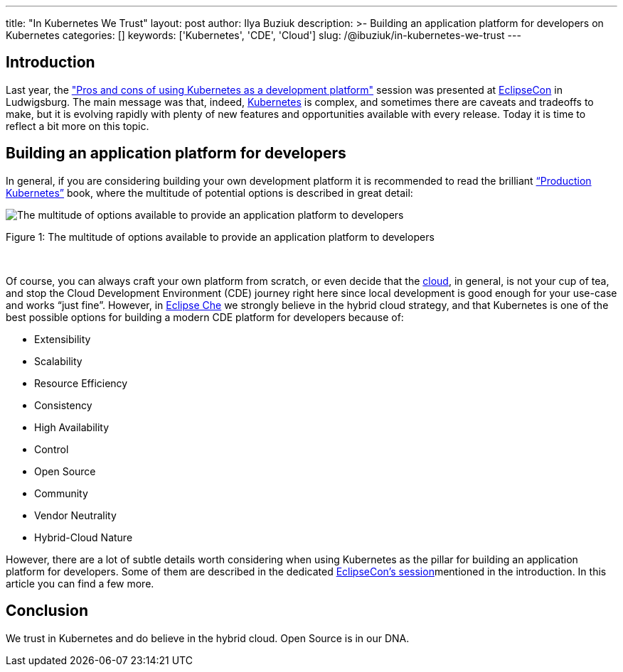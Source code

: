 ---
title: "In Kubernetes We Trust"
layout: post
author: Ilya Buziuk
description: >-
  Building an application platform for developers on Kubernetes
categories: []
keywords: ['Kubernetes', 'CDE', 'Cloud']
slug: /@ibuziuk/in-kubernetes-we-trust
---

== Introduction

Last year, the link:https://www.youtube.com/watch?v=eIOZq_e-Fjs["Pros and cons of using Kubernetes as a development platform"]  session was presented at link:https://www.eclipse.org/events/2023/eclipsecon/[EclipseCon] in Ludwigsburg. The main message was that, indeed, link:https://kubernetes.io/[Kubernetes] is complex, and sometimes there are caveats and tradeoffs to make, but it is evolving rapidly with plenty of new features and opportunities available with every release. Today it is time to reflect a bit more on this topic. 

== Building an application platform for developers

In general, if you are considering building your own development platform it is recommended to read the brilliant link:https://www.oreilly.com/library/view/production-kubernetes/9781492092292/[“Production Kubernetes”] book, where the multitude of potential options is described in great detail:

image::/assets/img/in-kubernetes-we-trust/multitude-of-options-available-to-provide-an-application-platform-to-developers.png[The multitude of options available to provide an application platform to developers]

Figure 1: The multitude of options available to provide an application platform to developers

{nbsp} +

Of course, you can always craft your own platform from scratch, or even decide that the link:https://world.hey.com/dhh/why-we-re-leaving-the-cloud-654b47e0[cloud], in general, is not your cup of tea, and stop the Cloud Development Environment (CDE) journey right here since local development is good enough for your use-case and works “just fine”. However, in link:https://eclipse.dev/che/[Eclipse Che] we strongly believe in the hybrid cloud strategy, and that Kubernetes is one of the best possible options for building a modern CDE platform for developers because of:

- Extensibility
- Scalability
- Resource Efficiency
- Consistency
- High Availability
- Control
- Open Source
- Community
- Vendor Neutrality
- Hybrid-Cloud Nature

However, there are a lot of subtle details worth considering when using Kubernetes as the pillar for building  an application platform for developers. Some of them are described in the dedicated link:https://youtu.be/eIOZq_e-Fjs?si=w6_Nx-v4nwg85QgP[EclipseCon’s session]mentioned in the introduction. In this article you can find a few more.

== Conclusion

We trust in Kubernetes and do believe in the hybrid cloud. Open Source is in our DNA.
